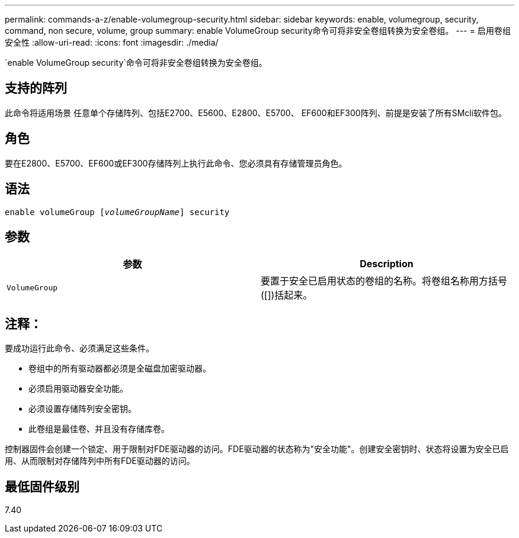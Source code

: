 ---
permalink: commands-a-z/enable-volumegroup-security.html 
sidebar: sidebar 
keywords: enable, volumegroup, security, command, non secure, volume, group 
summary: enable VolumeGroup security命令可将非安全卷组转换为安全卷组。 
---
= 启用卷组安全性
:allow-uri-read: 
:icons: font
:imagesdir: ./media/


[role="lead"]
`enable VolumeGroup security`命令可将非安全卷组转换为安全卷组。



== 支持的阵列

此命令将适用场景 任意单个存储阵列、包括E2700、E5600、E2800、E5700、 EF600和EF300阵列、前提是安装了所有SMcli软件包。



== 角色

要在E2800、E5700、EF600或EF300存储阵列上执行此命令、您必须具有存储管理员角色。



== 语法

[listing, subs="+macros"]
----
pass:quotes[enable volumeGroup [_volumeGroupName_]] security
----


== 参数

[cols="2*"]
|===
| 参数 | Description 


 a| 
`VolumeGroup`
 a| 
要置于安全已启用状态的卷组的名称。将卷组名称用方括号([])括起来。

|===


== 注释：

要成功运行此命令、必须满足这些条件。

* 卷组中的所有驱动器都必须是全磁盘加密驱动器。
* 必须启用驱动器安全功能。
* 必须设置存储阵列安全密钥。
* 此卷组是最佳卷、并且没有存储库卷。


控制器固件会创建一个锁定、用于限制对FDE驱动器的访问。FDE驱动器的状态称为"安全功能"。创建安全密钥时、状态将设置为安全已启用、从而限制对存储阵列中所有FDE驱动器的访问。



== 最低固件级别

7.40
